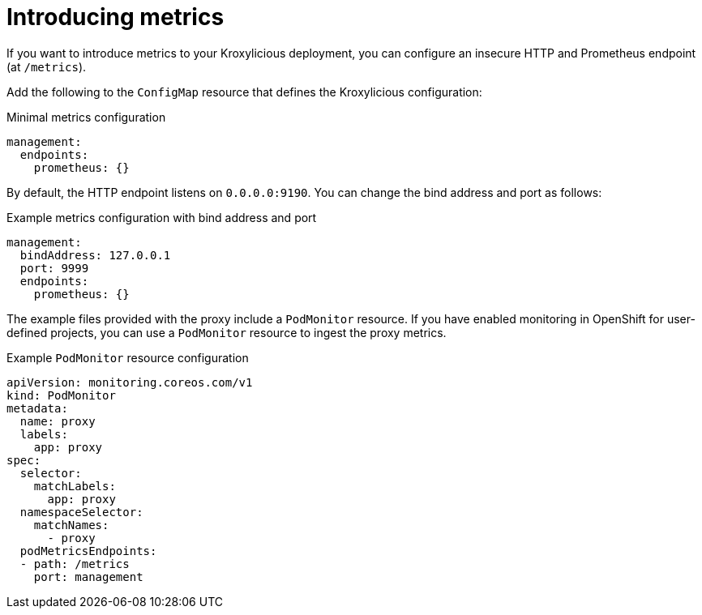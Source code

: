 // file included in the following:
//
// assembly-monitoring-proxy.adoc

[id='proc-introducing-metrics-{context}']
= Introducing metrics

[role="_abstract"]
If you want to introduce metrics to your Kroxylicious deployment, you can configure an insecure HTTP and Prometheus endpoint (at `/metrics`).

Add the following to the `ConfigMap` resource that defines the Kroxylicious configuration:

.Minimal metrics configuration
[source,yaml]
----
management:
  endpoints:
    prometheus: {}
----

By default, the HTTP endpoint listens on `0.0.0.0:9190`.
You can change the bind address and port as follows:

.Example metrics configuration with bind address and port
[source,yaml]
----
management:
  bindAddress: 127.0.0.1
  port: 9999
  endpoints:
    prometheus: {}
----

The example files provided with the proxy include a `PodMonitor` resource.
If you have enabled monitoring in OpenShift for user-defined projects, you can use a `PodMonitor` resource to ingest the proxy metrics.

.Example `PodMonitor` resource configuration
[source,yaml]
----
apiVersion: monitoring.coreos.com/v1
kind: PodMonitor
metadata:
  name: proxy
  labels:
    app: proxy
spec:
  selector:
    matchLabels:
      app: proxy
  namespaceSelector:
    matchNames:
      - proxy
  podMetricsEndpoints:
  - path: /metrics
    port: management
----
